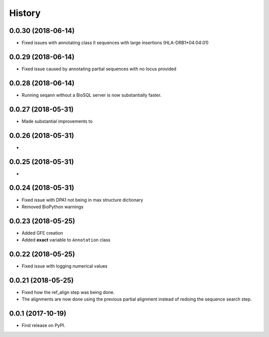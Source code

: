=======
History
=======

0.0.30 (2018-06-14)
~~~~~~~~~~~~~~~~~~~

* Fixed issues with annotating class II sequences with large insertions (HLA-DRB1*04:04:01)

0.0.29 (2018-06-14)
~~~~~~~~~~~~~~~~~~~

* Fixed issue caused by annotating partial sequences with no locus provided

0.0.28 (2018-06-14)
~~~~~~~~~~~~~~~~~~~

* Running seqann without a BioSQL server is now substantially faster.

0.0.27 (2018-05-31)
~~~~~~~~~~~~~~~~~~~

* Made substantial improvements to

0.0.26 (2018-05-31)
~~~~~~~~~~~~~~~~~~~

* 

0.0.25 (2018-05-31)
~~~~~~~~~~~~~~~~~~~

* 


0.0.24 (2018-05-31)
~~~~~~~~~~~~~~~~~~~

* Fixed issue with DPA1 not being in max structure dictionary
* Removed BioPython warnings

0.0.23 (2018-05-25)
~~~~~~~~~~~~~~~~~~~

* Added GFE creation
* Added **exact** variable to ``Annotation`` class

0.0.22 (2018-05-25)
~~~~~~~~~~~~~~~~~~~

* Fixed issue with logging numerical values

0.0.21 (2018-05-25)
~~~~~~~~~~~~~~~~~~~

* Fixed how the ref_align step was being done.
* The alignments are now done using the previous partial alignment instead of redoing the sequence search step.

0.0.1 (2017-10-19)
~~~~~~~~~~~~~~~~~~~

* First release on PyPI.

